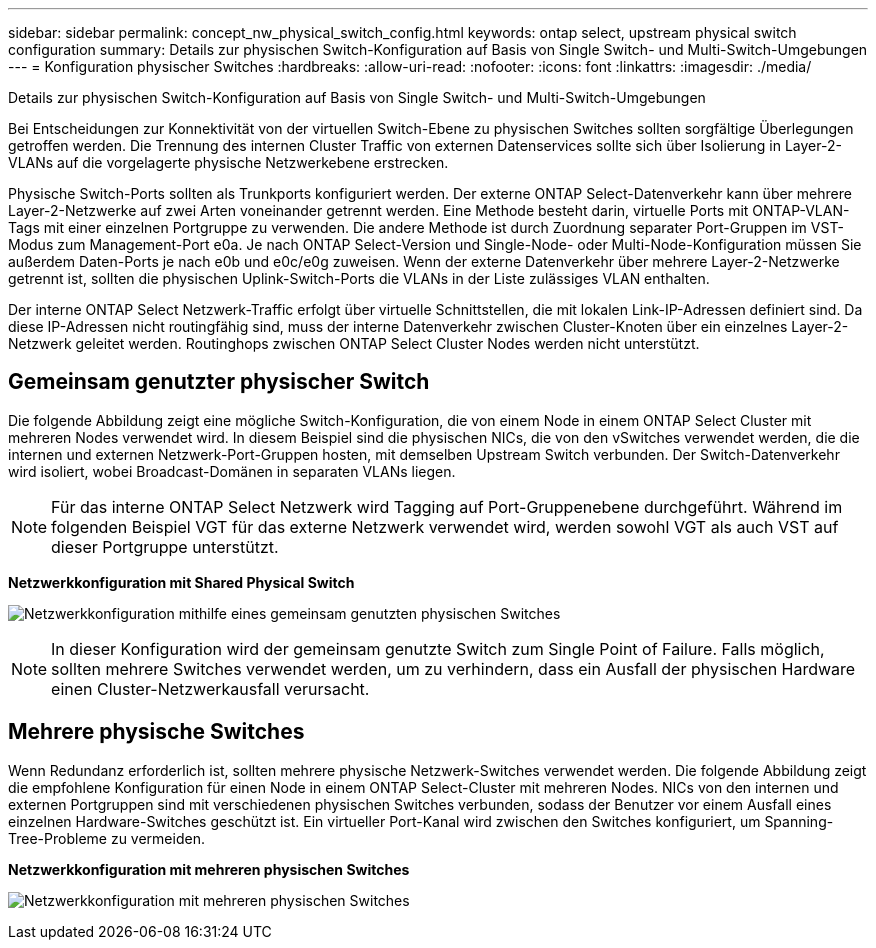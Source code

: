 ---
sidebar: sidebar 
permalink: concept_nw_physical_switch_config.html 
keywords: ontap select, upstream physical switch configuration 
summary: Details zur physischen Switch-Konfiguration auf Basis von Single Switch- und Multi-Switch-Umgebungen 
---
= Konfiguration physischer Switches
:hardbreaks:
:allow-uri-read: 
:nofooter: 
:icons: font
:linkattrs: 
:imagesdir: ./media/


[role="lead"]
Details zur physischen Switch-Konfiguration auf Basis von Single Switch- und Multi-Switch-Umgebungen

Bei Entscheidungen zur Konnektivität von der virtuellen Switch-Ebene zu physischen Switches sollten sorgfältige Überlegungen getroffen werden. Die Trennung des internen Cluster Traffic von externen Datenservices sollte sich über Isolierung in Layer-2-VLANs auf die vorgelagerte physische Netzwerkebene erstrecken.

Physische Switch-Ports sollten als Trunkports konfiguriert werden. Der externe ONTAP Select-Datenverkehr kann über mehrere Layer-2-Netzwerke auf zwei Arten voneinander getrennt werden. Eine Methode besteht darin, virtuelle Ports mit ONTAP-VLAN-Tags mit einer einzelnen Portgruppe zu verwenden. Die andere Methode ist durch Zuordnung separater Port-Gruppen im VST-Modus zum Management-Port e0a. Je nach ONTAP Select-Version und Single-Node- oder Multi-Node-Konfiguration müssen Sie außerdem Daten-Ports je nach e0b und e0c/e0g zuweisen. Wenn der externe Datenverkehr über mehrere Layer-2-Netzwerke getrennt ist, sollten die physischen Uplink-Switch-Ports die VLANs in der Liste zulässiges VLAN enthalten.

Der interne ONTAP Select Netzwerk-Traffic erfolgt über virtuelle Schnittstellen, die mit lokalen Link-IP-Adressen definiert sind. Da diese IP-Adressen nicht routingfähig sind, muss der interne Datenverkehr zwischen Cluster-Knoten über ein einzelnes Layer-2-Netzwerk geleitet werden. Routinghops zwischen ONTAP Select Cluster Nodes werden nicht unterstützt.



== Gemeinsam genutzter physischer Switch

Die folgende Abbildung zeigt eine mögliche Switch-Konfiguration, die von einem Node in einem ONTAP Select Cluster mit mehreren Nodes verwendet wird. In diesem Beispiel sind die physischen NICs, die von den vSwitches verwendet werden, die die internen und externen Netzwerk-Port-Gruppen hosten, mit demselben Upstream Switch verbunden. Der Switch-Datenverkehr wird isoliert, wobei Broadcast-Domänen in separaten VLANs liegen.


NOTE: Für das interne ONTAP Select Netzwerk wird Tagging auf Port-Gruppenebene durchgeführt. Während im folgenden Beispiel VGT für das externe Netzwerk verwendet wird, werden sowohl VGT als auch VST auf dieser Portgruppe unterstützt.

*Netzwerkkonfiguration mit Shared Physical Switch*

image:DDN_06.jpg["Netzwerkkonfiguration mithilfe eines gemeinsam genutzten physischen Switches"]


NOTE: In dieser Konfiguration wird der gemeinsam genutzte Switch zum Single Point of Failure. Falls möglich, sollten mehrere Switches verwendet werden, um zu verhindern, dass ein Ausfall der physischen Hardware einen Cluster-Netzwerkausfall verursacht.



== Mehrere physische Switches

Wenn Redundanz erforderlich ist, sollten mehrere physische Netzwerk-Switches verwendet werden. Die folgende Abbildung zeigt die empfohlene Konfiguration für einen Node in einem ONTAP Select-Cluster mit mehreren Nodes. NICs von den internen und externen Portgruppen sind mit verschiedenen physischen Switches verbunden, sodass der Benutzer vor einem Ausfall eines einzelnen Hardware-Switches geschützt ist. Ein virtueller Port-Kanal wird zwischen den Switches konfiguriert, um Spanning-Tree-Probleme zu vermeiden.

*Netzwerkkonfiguration mit mehreren physischen Switches*

image:DDN_07.jpg["Netzwerkkonfiguration mit mehreren physischen Switches"]
